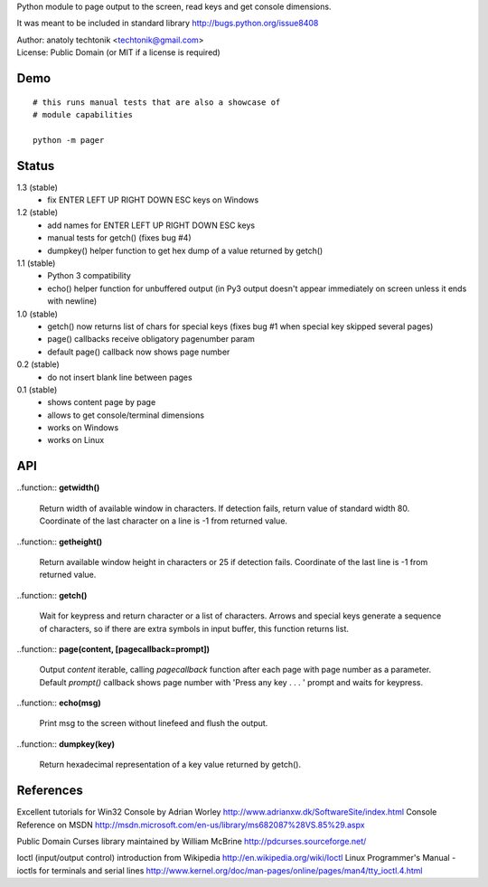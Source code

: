 
Python module to page output to the screen, read keys and get
console dimensions.

It was meant to be included in standard library
http://bugs.python.org/issue8408

| Author:  anatoly techtonik <techtonik@gmail.com>
| License: Public Domain (or MIT if a license is required)


Demo
----
::

  # this runs manual tests that are also a showcase of
  # module capabilities

  python -m pager


Status
------

1.3 (stable)
 - fix ENTER LEFT UP RIGHT DOWN ESC keys on Windows
1.2 (stable)
 - add names for ENTER LEFT UP RIGHT DOWN ESC keys
 - manual tests for getch() (fixes bug #4)
 - dumpkey() helper function to get hex dump of a value
   returned by getch()
1.1 (stable)
 - Python 3 compatibility
 - echo() helper function for unbuffered output (in Py3
   output doesn't appear immediately on screen unless it
   ends with newline)
1.0 (stable)
 - getch() now returns list of chars for special keys
   (fixes bug #1 when special key skipped several pages)
 - page() callbacks receive obligatory pagenumber param
 - default page() callback now shows page number
0.2 (stable)
 - do not insert blank line between pages
0.1 (stable)
 - shows content page by page
 - allows to get console/terminal dimensions
 - works on Windows
 - works on Linux


API
---

..function:: **getwidth()**

  Return width of available window in characters.  If detection fails,
  return value of standard width 80.  Coordinate of the last character
  on a line is -1 from returned value. 


..function:: **getheight()**

  Return available window height in characters or 25 if detection fails.
  Coordinate of the last line is -1 from returned value. 


..function:: **getch()**

  Wait for keypress and return character or a list of characters. Arrows
  and special keys generate a sequence of characters, so if there are
  extra symbols in input buffer, this function returns list.


..function:: **page(content, [pagecallback=prompt])**

  Output `content` iterable, calling `pagecallback` function after each
  page with page number as a parameter. Default `prompt()` callback shows
  page number with 'Press any key . . . ' prompt and waits for keypress.


..function:: **echo(msg)**

  Print msg to the screen without linefeed and flush the output.

..function:: **dumpkey(key)**

  Return hexadecimal representation of a key value returned by getch().


References
----------

Excellent tutorials for Win32 Console by Adrian Worley
http://www.adrianxw.dk/SoftwareSite/index.html
Console Reference on MSDN
http://msdn.microsoft.com/en-us/library/ms682087%28VS.85%29.aspx

Public Domain Curses library maintained by William McBrine
http://pdcurses.sourceforge.net/

Ioctl (input/output control) introduction from Wikipedia
http://en.wikipedia.org/wiki/Ioctl
Linux Programmer's Manual - ioctls for terminals and serial lines
http://www.kernel.org/doc/man-pages/online/pages/man4/tty_ioctl.4.html
